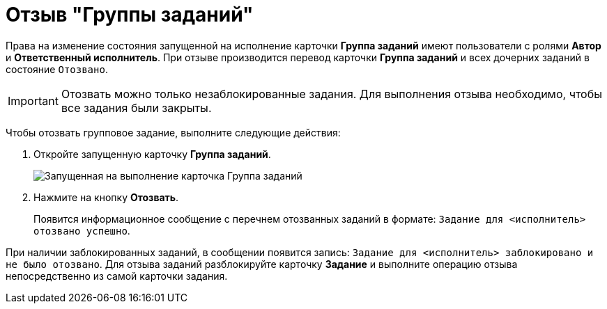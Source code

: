 = Отзыв "Группы заданий"

Права на изменение состояния запущенной на исполнение карточки *Группа заданий* имеют пользователи с ролями *Автор* и *Ответственный исполнитель*. При отзыве производится перевод карточки *Группа заданий* и всех дочерних заданий в состояние `Отозвано`.

[IMPORTANT]
====
Отозвать можно только незаблокированные задания. Для выполнения отзыва необходимо, чтобы все задания были закрыты.
====

Чтобы отозвать групповое задание, выполните следующие действия:

. Откройте запущенную карточку *Группа заданий*.
+
image::GrTaskCard_return.png[Запущенная на выполнение карточка Группа заданий]
. Нажмите на кнопку *Отозвать*.
+
Появится информационное сообщение с перечнем отозванных заданий в формате: `Задание для <исполнитель> отозвано успешно`.

При наличии заблокированных заданий, в сообщении появится запись: `Задание для <исполнитель> заблокировано и не было отозвано`. Для отзыва заданий разблокируйте карточку *Задание* и выполните операцию отзыва непосредственно из самой карточки задания.
